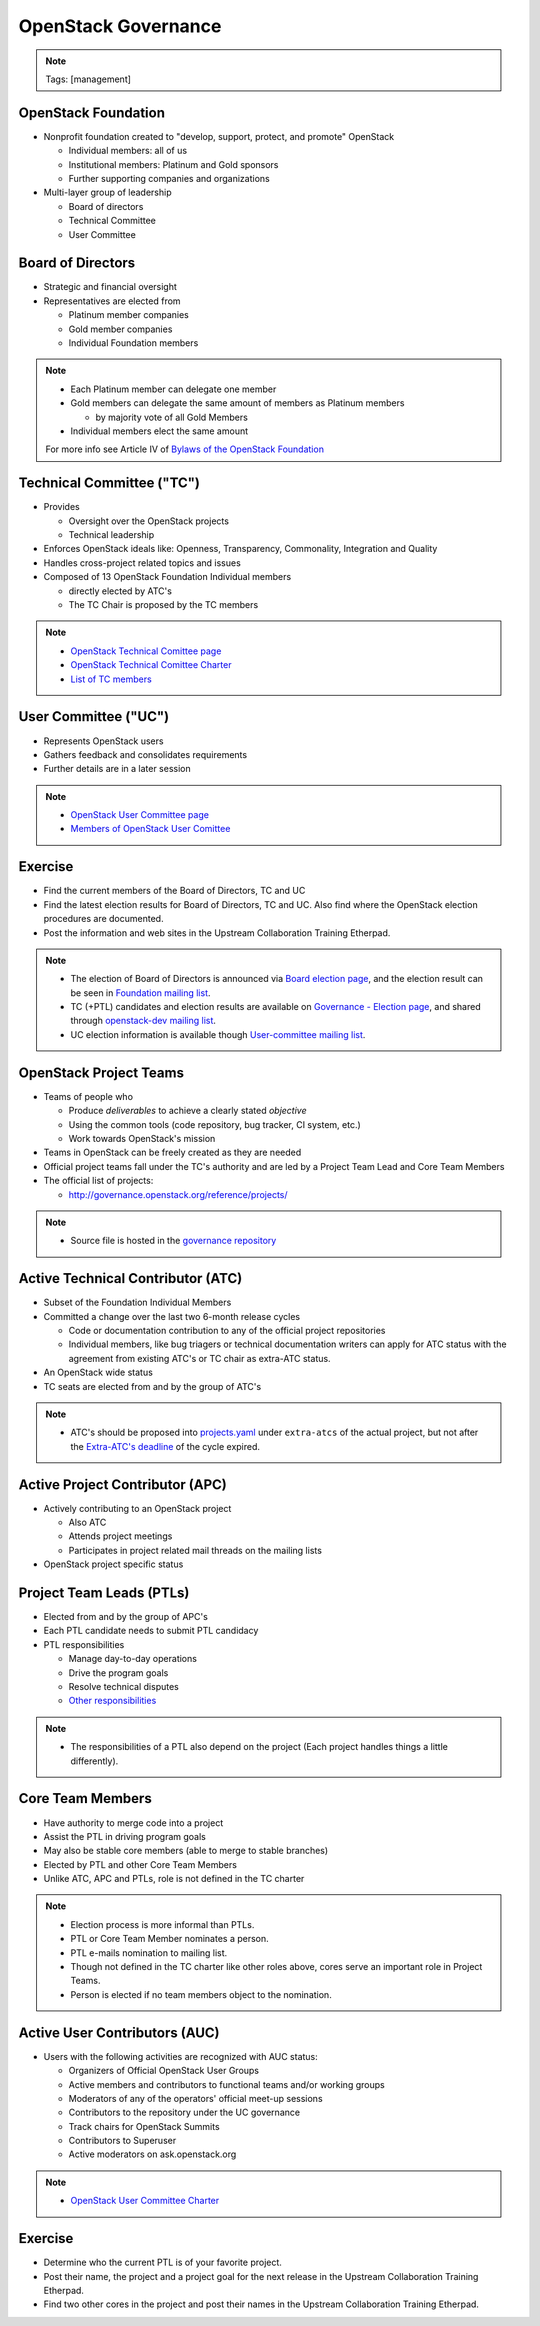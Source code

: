 ====================
OpenStack Governance
====================

.. image:: ./_assets/os_background.png
   :class: fill
   :width: 100%

.. note::
   Tags: [management]

OpenStack Foundation
====================

- Nonprofit foundation created to "develop, support, protect, and promote"
  OpenStack

  - Individual members: all of us
  - Institutional members: Platinum and Gold sponsors
  - Further supporting companies and organizations

- Multi-layer group of leadership

  - Board of directors
  - Technical Committee
  - User Committee

Board of Directors
==================

- Strategic and financial oversight
- Representatives are elected from

  - Platinum member companies
  - Gold member companies
  - Individual Foundation members

.. note::

  - Each Platinum member can delegate one member
  - Gold members can delegate the same amount of members as Platinum members

    - by majority vote of all Gold Members

  - Individual members elect the same amount

  For more info see Article IV of `Bylaws of the OpenStack Foundation
  <https://www.openstack.org/legal/bylaws-of-the-openstack-foundation/>`_

Technical Committee ("TC")
==========================

- Provides

  - Oversight over the OpenStack projects
  - Technical leadership

- Enforces OpenStack ideals like: Openness, Transparency, Commonality,
  Integration and Quality
- Handles cross-project related topics and issues
- Composed of 13 OpenStack Foundation Individual members

  - directly elected by ATC's
  - The TC Chair is proposed by the TC members

.. note::

  - `OpenStack Technical Comittee page <https://governance.openstack.org/tc/>`_
  - `OpenStack Technical Comittee Charter <https://governance.openstack.org/tc/reference/charter.html>`_
  - `List of TC members <https://www.openstack.org/foundation/tech-committee/>`_

User Committee ("UC")
=====================

- Represents OpenStack users
- Gathers feedback and consolidates requirements
- Further details are in a later session

.. note::

  - `OpenStack User Committee page <https://governance.openstack.org/uc/index.html>`_
  - `Members of OpenStack User Comittee <https://www.openstack.org/foundation/user-committee/>`_

Exercise
========

- Find the current members of the Board of Directors, TC and UC
- Find the latest election results for Board of Directors, TC and UC.
  Also find where the OpenStack election procedures are documented.
- Post the information and web sites in the Upstream Collaboration Training
  Etherpad.

.. note::

  - The election of Board of Directors is announced via
    `Board election page <https://www.openstack.org/election/>`_,
    and the election result can be seen in
    `Foundation mailing list <http://lists.openstack.org/cgi-bin/mailman/listinfo/foundation>`_.
  - TC (+PTL) candidates and election results are available on
    `Governance - Election page <https://governance.openstack.org/election/>`_,
    and shared through `openstack-dev mailing list <http://lists.openstack.org/cgi-bin/mailman/listinfo/openstack-dev>`_.
  - UC election information is available though
    `User-committee mailing list <http://lists.openstack.org/cgi-bin/mailman/listinfo/user-committee>`_.

OpenStack Project Teams
=======================

- Teams of people who

  - Produce *deliverables* to achieve a clearly stated *objective*
  - Using the common tools (code repository, bug tracker, CI system, etc.)
  - Work towards OpenStack's mission

- Teams in OpenStack can be freely created as they are needed
- Official project teams fall under the TC's authority and are led by a
  Project Team Lead and Core Team Members
- The official list of projects:

  - http://governance.openstack.org/reference/projects/

.. note::

  - Source file is hosted in the `governance repository <http://git.openstack.org/cgit/openstack/governance/tree/reference/projects.yaml>`_

Active Technical Contributor (ATC)
==================================

- Subset of the Foundation Individual Members
- Committed a change over the last two 6-month release cycles

  - Code or documentation contribution to any of the official project
    repositories
  - Individual members, like bug triagers or technical documentation writers
    can apply for ATC status with the agreement from existing ATC's or TC chair
    as extra-ATC status.

- An OpenStack wide status
- TC seats are elected from and by the group of ATC's

.. note::

  - ATC's should be proposed into `projects.yaml
    <http://git.openstack.org/cgit/openstack/governance/tree/reference/projects.yaml>`_
    under ``extra-atcs`` of the actual project, but not after the
    `Extra-ATC's deadline <https://releases.openstack.org/pike/schedule.html#p-extra-atcs>`_
    of the cycle expired.

Active Project Contributor (APC)
================================

- Actively contributing to an OpenStack project

  - Also ATC
  - Attends project meetings
  - Participates in project related mail threads on the mailing lists

- OpenStack project specific status

Project Team Leads (PTLs)
=========================

- Elected from and by the group of APC's
- Each PTL candidate needs to submit PTL candidacy
- PTL responsibilities

  - Manage day-to-day operations
  - Drive the program goals
  - Resolve technical disputes
  - `Other responsibilities <https://docs.openstack.org/project-team-guide/ptl.html>`_

.. note::

  - The responsibilities of a PTL also depend on the project
    (Each project handles things a little differently).

Core Team Members
=================

- Have authority to merge code into a project
- Assist the PTL in driving program goals
- May also be stable core members (able to merge to stable branches)
- Elected by PTL and other Core Team Members
- Unlike ATC, APC and PTLs, role is not defined in the TC charter

.. note::

  - Election process is more informal than PTLs.
  - PTL or Core Team Member nominates a person.
  - PTL e-mails nomination to mailing list.
  - Though not defined in the TC charter like other roles above, cores
    serve an important role in Project Teams.
  - Person is elected if no team members object to the nomination.

Active User Contributors (AUC)
==============================

- Users with the following activities are recognized with AUC status:

  - Organizers of Official OpenStack User Groups
  - Active members and contributors to functional teams and/or working groups
  - Moderators of any of the operators' official meet-up sessions
  - Contributors to the repository under the UC governance
  - Track chairs for OpenStack Summits
  - Contributors to Superuser
  - Active moderators on ask.openstack.org

.. note::

  - `OpenStack User Committee Charter <https://governance.openstack.org/uc/reference/charter.html>`_

Exercise
========

- Determine who the current PTL is of your favorite project.
- Post their name, the project and a project goal for the next release in
  the Upstream Collaboration Training Etherpad.
- Find two other cores in the project and post their names in
  the Upstream Collaboration Training Etherpad.
